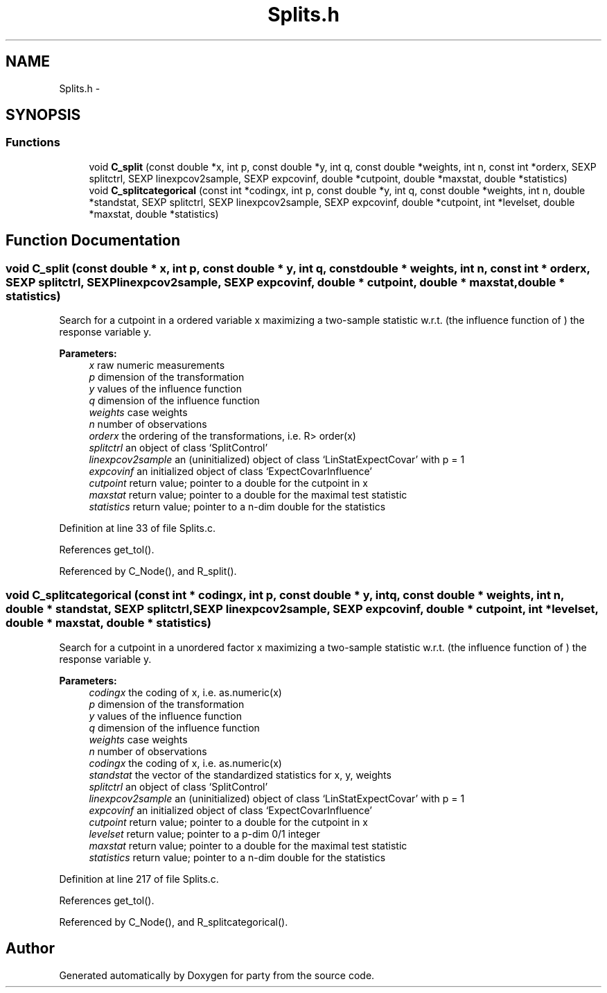 .TH "Splits.h" 3 "27 Sep 2007" "party" \" -*- nroff -*-
.ad l
.nh
.SH NAME
Splits.h \- 
.SH SYNOPSIS
.br
.PP
.SS "Functions"

.in +1c
.ti -1c
.RI "void \fBC_split\fP (const double *x, int p, const double *y, int q, const double *weights, int n, const int *orderx, SEXP splitctrl, SEXP linexpcov2sample, SEXP expcovinf, double *cutpoint, double *maxstat, double *statistics)"
.br
.ti -1c
.RI "void \fBC_splitcategorical\fP (const int *codingx, int p, const double *y, int q, const double *weights, int n, double *standstat, SEXP splitctrl, SEXP linexpcov2sample, SEXP expcovinf, double *cutpoint, int *levelset, double *maxstat, double *statistics)"
.br
.in -1c
.SH "Function Documentation"
.PP 
.SS "void C_split (const double * x, int p, const double * y, int q, const double * weights, int n, const int * orderx, SEXP splitctrl, SEXP linexpcov2sample, SEXP expcovinf, double * cutpoint, double * maxstat, double * statistics)"
.PP
Search for a cutpoint in a ordered variable x maximizing a two-sample statistic w.r.t. (the influence function of ) the response variable y. 
.PP
\fBParameters:\fP
.RS 4
\fIx\fP raw numeric measurements 
.br
\fIp\fP dimension of the transformation 
.br
\fIy\fP values of the influence function 
.br
\fIq\fP dimension of the influence function 
.br
\fIweights\fP case weights 
.br
\fIn\fP number of observations 
.br
\fIorderx\fP the ordering of the transformations, i.e. R> order(x) 
.br
\fIsplitctrl\fP an object of class `SplitControl' 
.br
\fIlinexpcov2sample\fP an (uninitialized) object of class `LinStatExpectCovar' with p = 1 
.br
\fIexpcovinf\fP an initialized object of class `ExpectCovarInfluence' 
.br
\fIcutpoint\fP return value; pointer to a double for the cutpoint in x 
.br
\fImaxstat\fP return value; pointer to a double for the maximal test statistic 
.br
\fIstatistics\fP return value; pointer to a n-dim double for the statistics 
.RE
.PP

.PP
Definition at line 33 of file Splits.c.
.PP
References get_tol().
.PP
Referenced by C_Node(), and R_split().
.SS "void C_splitcategorical (const int * codingx, int p, const double * y, int q, const double * weights, int n, double * standstat, SEXP splitctrl, SEXP linexpcov2sample, SEXP expcovinf, double * cutpoint, int * levelset, double * maxstat, double * statistics)"
.PP
Search for a cutpoint in a unordered factor x maximizing a two-sample statistic w.r.t. (the influence function of ) the response variable y. 
.PP
\fBParameters:\fP
.RS 4
\fIcodingx\fP the coding of x, i.e. as.numeric(x) 
.br
\fIp\fP dimension of the transformation 
.br
\fIy\fP values of the influence function 
.br
\fIq\fP dimension of the influence function 
.br
\fIweights\fP case weights 
.br
\fIn\fP number of observations 
.br
\fIcodingx\fP the coding of x, i.e. as.numeric(x) 
.br
\fIstandstat\fP the vector of the standardized statistics for x, y, weights 
.br
\fIsplitctrl\fP an object of class `SplitControl' 
.br
\fIlinexpcov2sample\fP an (uninitialized) object of class `LinStatExpectCovar' with p = 1 
.br
\fIexpcovinf\fP an initialized object of class `ExpectCovarInfluence' 
.br
\fIcutpoint\fP return value; pointer to a double for the cutpoint in x 
.br
\fIlevelset\fP return value; pointer to a p-dim 0/1 integer 
.br
\fImaxstat\fP return value; pointer to a double for the maximal test statistic 
.br
\fIstatistics\fP return value; pointer to a n-dim double for the statistics 
.RE
.PP

.PP
Definition at line 217 of file Splits.c.
.PP
References get_tol().
.PP
Referenced by C_Node(), and R_splitcategorical().
.SH "Author"
.PP 
Generated automatically by Doxygen for party from the source code.
